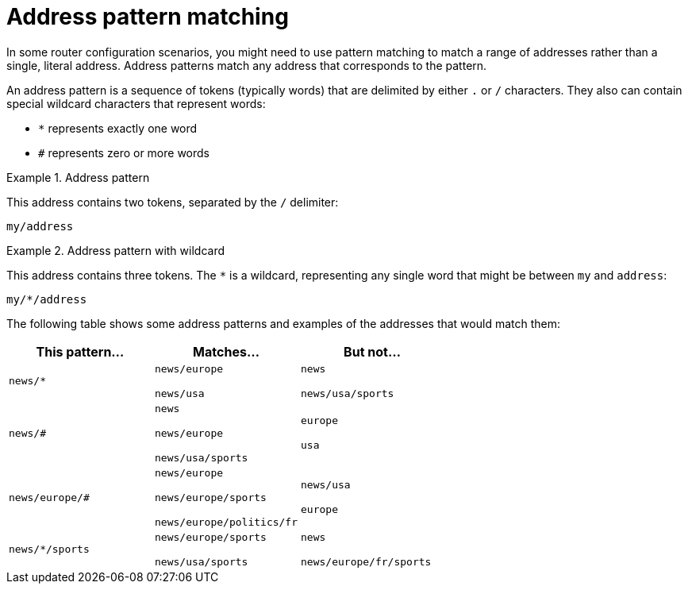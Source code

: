 ////
Licensed to the Apache Software Foundation (ASF) under one
or more contributor license agreements.  See the NOTICE file
distributed with this work for additional information
regarding copyright ownership.  The ASF licenses this file
to you under the Apache License, Version 2.0 (the
"License"); you may not use this file except in compliance
with the License.  You may obtain a copy of the License at

  http://www.apache.org/licenses/LICENSE-2.0

Unless required by applicable law or agreed to in writing,
software distributed under the License is distributed on an
"AS IS" BASIS, WITHOUT WARRANTIES OR CONDITIONS OF ANY
KIND, either express or implied.  See the License for the
specific language governing permissions and limitations
under the License
////

// This module is included in the following assemblies:
//
// configuring-address-space-message-routing.adoc

[id='address-pattern-matching-{context}']
= Address pattern matching

In some router configuration scenarios, you might need to use pattern matching to match a range of addresses rather than a single, literal address. Address patterns match any address that corresponds to the pattern.

An address pattern is a sequence of tokens (typically words) that are delimited by either `.` or `/` characters. They also can contain special wildcard characters that represent words:

* `*` represents exactly one word
* `#` represents zero or more words

.Address pattern
====
This address contains two tokens, separated by the `/` delimiter:

`my/address`
====

.Address pattern with wildcard
====
This address contains three tokens. The `*` is a wildcard, representing any single word that might be between `my` and `address`:

`my/*/address`
====

The following table shows some address patterns and examples of the addresses that would match them:

[options="header"]
|===
| This pattern... | Matches... | But not...

a| `news/*`
a| `news/europe`

`news/usa`
a| `news`

`news/usa/sports`

a| `news/#`
a| `news`

`news/europe`

`news/usa/sports`
a| `europe`

`usa`

a| `news/europe/#`
a| `news/europe`

`news/europe/sports`

`news/europe/politics/fr`
a| `news/usa`

`europe`

a| `news/*/sports`
a| `news/europe/sports`

`news/usa/sports`
a| `news`

`news/europe/fr/sports`

|===
